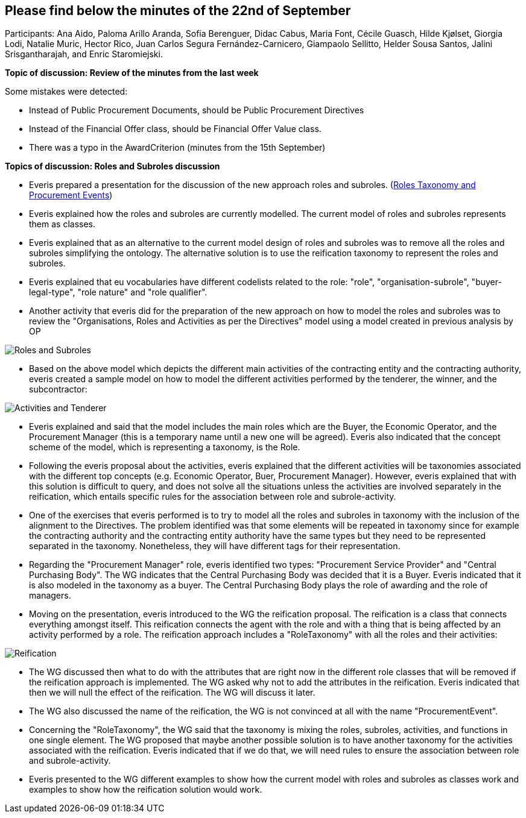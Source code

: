 == Please find below the minutes of the 22nd of September

Participants: Ana Aido, Paloma Arillo Aranda, Sofia Berenguer, Didac Cabus, Maria Font, Cécile Guasch, Hilde Kjølset, Giorgia Lodi, Natalie Muric, Hector Rico, Juan Carlos Segura Fernández-Carnicero, Giampaolo
Sellitto, Helder Sousa Santos, Jalini Srisgantharajah, and Enric Staromiejski.

**Topic of discussion: Review of the minutes from the last week**

Some mistakes were detected:

* Instead of Public Procurement Documents, should be Public Procurement Directives
* Instead of the Financial Offer class, should be Financial Offer Value class.
* There was a typo in the AwardCriterion (minutes from the 15th September)

**Topics of discussion: Roles and Subroles discussion**

* Everis prepared a presentation for the discussion of the new approach roles and subroles.
(link:{attachmentsdir}/presentations/RolesTaxonomy_and_ProcurementEvents(WorkinProgress).pptx[Roles Taxonomy and Procurement Events])

* Everis explained how the roles and subroles are currently modelled. The current model of roles and subroles represents them as classes.
* Everis explained that as an alternative to the current model design of roles and subroles was to remove all the roles and subroles simplifying the ontology. The alternative solution is to use the reification taxonomy to represent the roles and subroles.
* Everis explained that eu vocabularies have different codelists related to the role: "role", "organisation-subrole", "buyer-legal-type", "role nature" and "role qualifier".
* Another activity that everis did for the preparation of the new approach on how to model the roles and subroles was to review the "Organisations, Roles and Activities as per the Directives" model using a model created in previous analysis by OP

image::roles and subroles (1).png[Roles and Subroles]

* Based on the above model which depicts the different main activities of the contracting entity and the contracting authority, everis created a sample model on how to model the different activities performed by the tenderer, the winner, and the subcontractor:

image::ativities tenderer.jpeg[Activities and Tenderer]

* Everis explained and said that the model includes the main roles which are the Buyer, the Economic Operator, and the Procurement Manager (this is a temporary name until a new one will be agreed). Everis also indicated that the concept scheme of the model, which is representing a taxonomy, is the Role.
* Following the everis proposal about the activities, everis explained that the different activities will be taxonomies associated with the different top concepts (e.g. Economic Operator, Buer, Procurement Manager). However, everis explained that with this solution is difficult to query, and does not solve all the situations unless the activities are involved separately in the reification, which entails specific rules for the association between role and subrole-activity.
* One of the exercises that everis performed is to try to model all the roles and subroles in taxonomy with the inclusion of the alignment to the Directives. The problem identified was that some elements will be repeated in taxonomy since for example the contracting authority and the contracting entity authority have the same types but they need to be represented separated in the taxonomy. Nonetheless, they will have different tags for their representation.
* Regarding the "Procurement Manager" role, everis identified two types: "Procurement Service Provider" and "Central Purchasing Body". The WG indicates that the Central Purchasing Body was decided that it is a Buyer. Everis indicated that it is also modeled in the taxonomy as a buyer. The Central Purchasing Body plays the role of awarding and the role of managers.
* Moving on the presentation, everis introduced to the WG the reification proposal. The reification is a class that connects everything amongst itself. This reification connects the agent with the role and with a thing that is being affected by an activity performed by a role. The reification approach includes a "RoleTaxonomy" with all the roles and their activities:

image::reification.jpeg[Reification]

* The WG discussed then what to do with the attributes that are right now in the different role classes that will be removed if the reification approach is implemented. The WG asked why not to add the attributes in the reification. Everis indicated that then we will null the effect of the reification. The WG will discuss it later.
* The WG also discussed the name of the reification, the WG is not convinced at all with the name "ProcurementEvent".
* Concerning the "RoleTaxonomy", the WG said that the taxonomy is mixing the roles, subroles, activities, and functions in one single element. The WG proposed that maybe another possible solution is to have another taxonomy for the activities associated with the reification. Everis indicated that if we do that, we will need rules to ensure the association between role and subrole-activity.
* Everis presented to the WG different examples to show how the current model with roles and subroles as classes work and examples to show how the reification solution would work.
